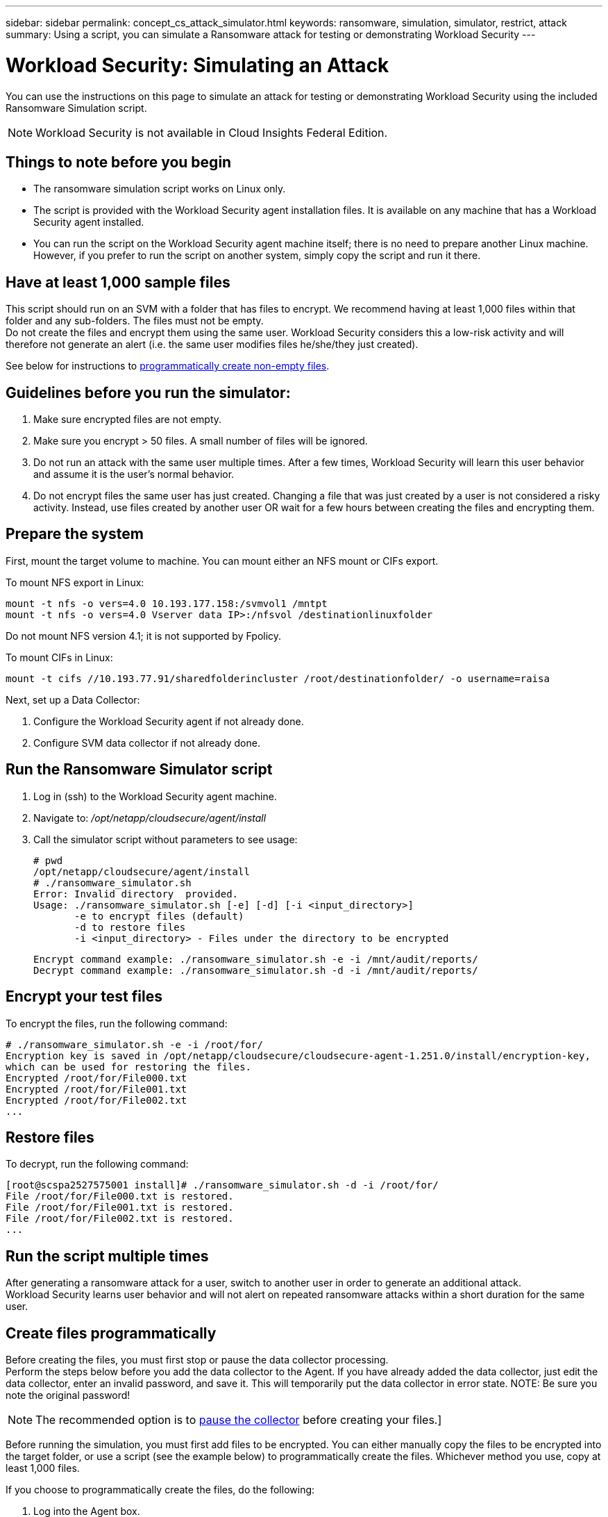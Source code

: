 ---
sidebar: sidebar
permalink: concept_cs_attack_simulator.html
keywords:  ransomware, simulation, simulator, restrict, attack
summary: Using a script, you can simulate a Ransomware attack for testing or demonstrating Workload Security 
---

= Workload Security: Simulating an Attack 
:hardbreaks:
:toclevels: 1
:nofooter:
:icons: font
:linkattrs:
:imagesdir: ./media/

[.lead]
You can use the instructions on this page to simulate an attack for testing or demonstrating Workload Security using the included Ransomware Simulation script.

NOTE: Workload Security is not available in Cloud Insights Federal Edition.
 
== Things to note before you begin

* The ransomware simulation script works on Linux only.
* The script is provided with the Workload Security agent installation files. It is available on any machine that has a Workload Security agent installed.
* You can run the script on the Workload Security agent machine itself; there is no need to prepare another Linux machine. However, if you prefer to run the script on another system, simply copy the script and run it there. 

== Have at least 1,000 sample files

This script should run on an SVM with a folder that has files to encrypt. We recommend having at least 1,000 files within that folder and any sub-folders. The files must not be empty.
Do not create the files and encrypt them using the same user. Workload Security considers this a low-risk activity and will therefore not generate an alert (i.e. the same user modifies files he/she/they just created).

See below for instructions to link:#create-files-programmatically[programmatically create non-empty files].

== Guidelines before you run the simulator:

. Make sure encrypted files are not empty.
. Make sure you encrypt > 50 files. A small number of files will be ignored.
. Do not run an attack with the same user multiple times. After a few times, Workload Security will learn this user behavior and assume it is the user's normal behavior.
. Do not encrypt files the same user has just created. Changing a file that was just created by a user is not considered a risky activity. Instead, use files created by another user OR wait for a few hours between creating the files and encrypting them.


== Prepare the system

First, mount the target volume to machine. You can mount either an NFS mount or CIFs export. 

To mount NFS export in Linux: 

 mount -t nfs -o vers=4.0 10.193.177.158:/svmvol1 /mntpt 
 mount -t nfs -o vers=4.0 Vserver data IP>:/nfsvol /destinationlinuxfolder 

Do not mount NFS version 4.1; it is not supported by Fpolicy.

To mount CIFs in Linux: 

 mount -t cifs //10.193.77.91/sharedfolderincluster /root/destinationfolder/ -o username=raisa 


Next, set up a Data Collector:

. Configure the Workload Security agent if not already done.
. Configure SVM data collector if not already done.

== Run the Ransomware Simulator script

. Log in (ssh) to the Workload Security agent machine.
. Navigate to: _/opt/netapp/cloudsecure/agent/install_
. Call the simulator script without parameters to see usage:
 
 # pwd 
 /opt/netapp/cloudsecure/agent/install 
 # ./ransomware_simulator.sh 
 Error: Invalid directory  provided. 
 Usage: ./ransomware_simulator.sh [-e] [-d] [-i <input_directory>] 
        -e to encrypt files (default) 
        -d to restore files 
        -i <input_directory> - Files under the directory to be encrypted 

 Encrypt command example: ./ransomware_simulator.sh -e -i /mnt/audit/reports/ 
 Decrypt command example: ./ransomware_simulator.sh -d -i /mnt/audit/reports/ 

 
== Encrypt your test files

To encrypt the files, run the following command: 
 
 # ./ransomware_simulator.sh -e -i /root/for/ 
 Encryption key is saved in /opt/netapp/cloudsecure/cloudsecure-agent-1.251.0/install/encryption-key, 
 which can be used for restoring the files. 
 Encrypted /root/for/File000.txt 
 Encrypted /root/for/File001.txt 
 Encrypted /root/for/File002.txt 
 ...


== Restore files

To decrypt, run the following command: 
 
 [root@scspa2527575001 install]# ./ransomware_simulator.sh -d -i /root/for/ 
 File /root/for/File000.txt is restored. 
 File /root/for/File001.txt is restored. 
 File /root/for/File002.txt is restored. 
 ...
 

== Run the script multiple times

After generating a ransomware attack for a user, switch to another user in order to generate an additional attack. 
Workload Security learns user behavior and will not alert on repeated ransomware attacks within a short duration for the same user. 


== Create files programmatically

Before creating the files, you must first stop or pause the data collector processing. 
Perform the steps below before you add the data collector to the Agent. If you have already added the data collector, just edit the data collector, enter an invalid password, and save it. This will temporarily put the data collector in error state. NOTE: Be sure you note the original password!

NOTE: The recommended option is to link:task_add_collector_svm.html#play-pause-data-collector[pause the collector] before creating your files.]

Before running the simulation, you must first add files to be encrypted. You can either manually copy the files to be encrypted into the target folder, or use a script (see the example below) to programmatically create the files. Whichever method you use, copy at least 1,000 files.

If you choose to programmatically create the files, do the following:

. Log into the Agent box. 
. Mount an NFS export from the SVM of the filer to the Agent machine. Cd to that folder. 
. In that folder create a file named createfiles.sh 
. Copy the following lines to that file. 
 
 for i in {000..1000} 
 do 
    echo hello > "File${i}.txt" 
 done 
 echo 3 > /proc/sys/vm/drop_caches ; sync 
 
. Save the file.

. Ensure execute permission on the file:

 chmod 777 ./createfiles.sh 
 
. Execute the script:

 ./createfiles.sh  
+
1000 files will be created in the current folder. 

. Re-enable the data collector
+
If you disabled the data collector in step 1, edit the data collector, enter the correct password, and save. Make sure that the data collector is back in running state.

. If you paused the collector before following these steps, be sure to link:task_add_collector_svm.html#play-pause-data-collector[resume the collector].





